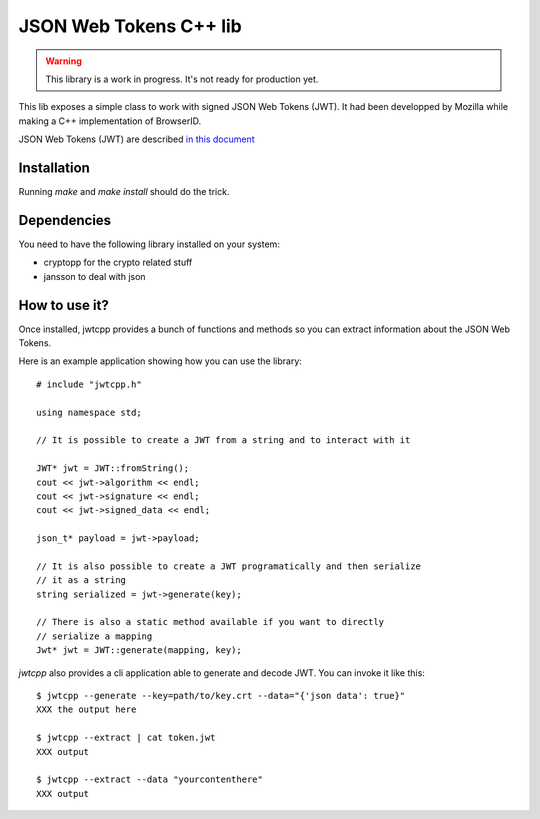 JSON Web Tokens C++ lib
#######################

.. warning::

    This library is a work in progress. It's not ready for production yet.

This lib exposes a simple class to work with signed JSON Web Tokens (JWT).
It had been developped by Mozilla while making a C++ implementation of
BrowserID.

JSON Web Tokens (JWT) are described `in this document
<http://self-issued.info/docs/draft-jones-json-web-token.html>`_

Installation
============

Running `make` and `make install` should do the trick.

Dependencies
============

You need to have the following library installed on your system:

* cryptopp for the crypto related stuff
* jansson to deal with json

How to use it?
==============

Once installed, jwtcpp provides a bunch of functions and methods so you can
extract information about the JSON Web Tokens. 

Here is an example application showing how you can use the library:

::

    # include "jwtcpp.h"
    
    using namespace std;

    // It is possible to create a JWT from a string and to interact with it

    JWT* jwt = JWT::fromString();
    cout << jwt->algorithm << endl;
    cout << jwt->signature << endl;
    cout << jwt->signed_data << endl;

    json_t* payload = jwt->payload;

    // It is also possible to create a JWT programatically and then serialize
    // it as a string
    string serialized = jwt->generate(key);

    // There is also a static method available if you want to directly
    // serialize a mapping
    Jwt* jwt = JWT::generate(mapping, key);

`jwtcpp` also provides a cli application able to generate and decode JWT. You can
invoke it like this:

::

    $ jwtcpp --generate --key=path/to/key.crt --data="{'json data': true}"
    XXX the output here

    $ jwtcpp --extract | cat token.jwt
    XXX output

    $ jwtcpp --extract --data "yourcontenthere"
    XXX output
